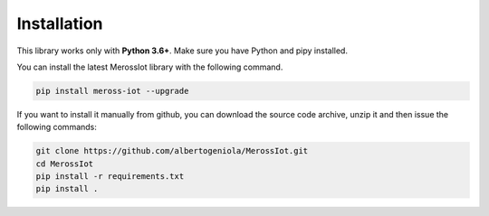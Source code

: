Installation
============
This library works only with **Python 3.6+**.
Make sure you have Python and pipy installed.

You can install the latest MerossIot library with the following command.

.. code-block:: bash

   pip install meross-iot --upgrade

If you want to install it manually from github, you can download the source code archive, unzip it and then
issue the following commands:

.. code-block:: bash

   git clone https://github.com/albertogeniola/MerossIot.git
   cd MerossIot
   pip install -r requirements.txt
   pip install .
